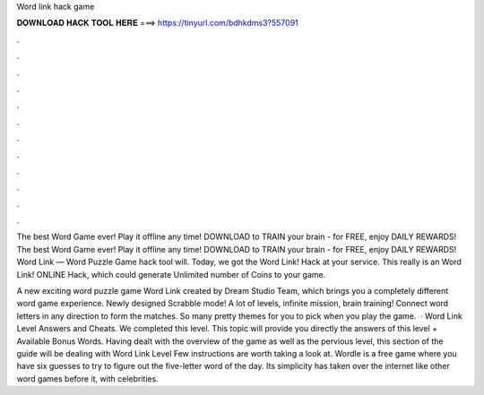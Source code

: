 Word link hack game



𝐃𝐎𝐖𝐍𝐋𝐎𝐀𝐃 𝐇𝐀𝐂𝐊 𝐓𝐎𝐎𝐋 𝐇𝐄𝐑𝐄 ===> https://tinyurl.com/bdhkdms3?557091



.



.



.



.



.



.



.



.



.



.



.



.

The best Word Game ever! Play it offline any time! DOWNLOAD to TRAIN your brain - for FREE, enjoy DAILY REWARDS! The best Word Game ever! Play it offline any time! DOWNLOAD to TRAIN your brain - for FREE, enjoy DAILY REWARDS! Word Link — Word Puzzle Game hack tool will. Today, we got the Word Link! Hack at your service. This really is an Word Link! ONLINE Hack, which could generate Unlimited number of Coins to your game.

A new exciting word puzzle game Word Link created by Dream Studio Team, which brings you a completely different word game experience. Newly designed Scrabble mode! A lot of levels, infinite mission, brain training! Connect word letters in any direction to form the matches. So many pretty themes for you to pick when you play the game.  · Word Link Level Answers and Cheats. We completed this level. This topic will provide you directly the answers of this level + Available Bonus Words. Having dealt with the overview of the game as well as the pervious level, this section of the guide will be dealing with Word Link Level Few instructions are worth taking a look at. Wordle is a free game where you have six guesses to try to figure out the five-letter word of the day. Its simplicity has taken over the internet like other word games before it, with celebrities.
